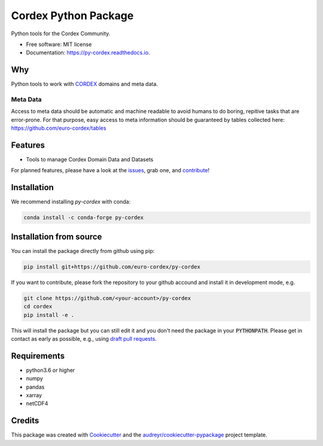=====================
Cordex Python Package
=====================

.. image:: https://github.com/euro-cordex/py-cordex/actions/workflows/ci.yaml/badge.svg
    :target: https://github.com/euro-cordex/py-cordex/actions/workflows/ci.yaml
    
.. image:: https://codecov.io/gh/euro-cordex/py-cordex/branch/master/graph/badge.svg
  :target: https://codecov.io/gh/euro-cordex/py-cordex

.. image:: https://img.shields.io/pypi/v/py-cordex.svg
    :target: https://pypi.python.org/pypi/py-cordex
    
.. image:: https://anaconda.org/conda-forge/py-cordex/badges/installer/conda.svg
    :target: https://anaconda.org/conda-forge/py-cordex

.. image:: https://readthedocs.org/projects/py-cordex/badge/?version=latest
    :target: https://py-cordex.readthedocs.io/en/latest/?badge=latest
    :alt: Documentation Status

.. image:: https://pyup.io/repos/github/euro-cordex/py-cordex/shield.svg
    :target: https://pyup.io/repos/github/euro-cordex/py-cordex/
    :alt: Updates



Python tools for the Cordex Community.

* Free software: MIT license
* Documentation: https://py-cordex.readthedocs.io.

Why
---

Python tools to work with `CORDEX <https://cordex.org/>`_ domains and meta data.

Meta Data
^^^^^^^^^
Access to meta data should be automatic and machine readable to avoid humans to do boring, repitive tasks that are error-prone. For that purpose, easy access to
meta information should be guaranteed by tables collected here: https://github.com/euro-cordex/tables 

Features
--------

* Tools to manage Cordex Domain Data and Datasets

For planned features, please have a look at the `issues <https://github.com/euro-cordex/py-cordex/issues>`_, grab one, and `contribute <https://py-cordex.readthedocs.io/en/latest/contributing.html>`_!

Installation
------------

We recommend installing `py-cordex` with conda:

.. code-block:: console

    conda install -c conda-forge py-cordex
    

Installation from source
------------------------

You can install the package directly from github using pip:


.. code-block:: console

    pip install git+https://github.com/euro-cordex/py-cordex


If you want to contribute, please fork the repository to your github accound 
and install it in development mode, e.g.


.. code-block:: console

    git clone https://github.com/<your-account>/py-cordex
    cd cordex
    pip install -e .


This will install the package but you can still edit it and you don't need the package in your :code:`PYTHONPATH`.
Please get in contact as early as possible, e.g., using `draft pull requests <https://github.blog/2019-02-14-introducing-draft-pull-requests>`_.


Requirements
------------

* python3.6 or higher
* numpy
* pandas
* xarray
* netCDF4

Credits
-------

This package was created with Cookiecutter_ and the `audreyr/cookiecutter-pypackage`_ project template.

.. _Cookiecutter: https://github.com/audreyr/cookiecutter
.. _`audreyr/cookiecutter-pypackage`: https://github.com/audreyr/cookiecutter-pypackage
